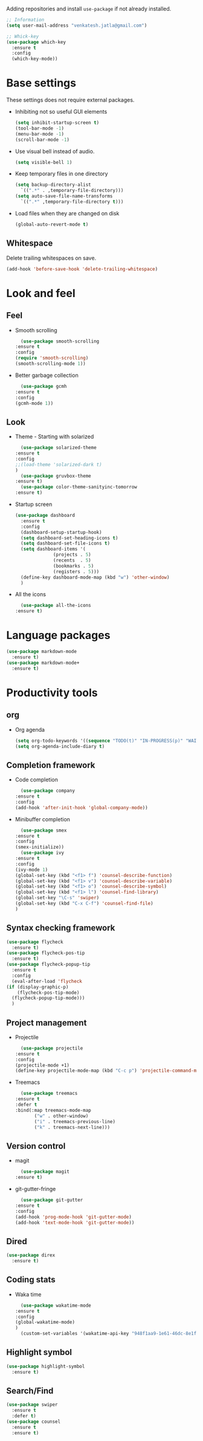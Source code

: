 Adding repositories and install ~use-package~ if not
already installed.
#+BEGIN_SRC emacs-lisp
  ;; Information
  (setq user-mail-address "venkatesh.jatla@gmail.com")

  ;; Whick-key
  (use-package which-key
    :ensure t
    :config
    (which-key-mode))
#+END_SRC
* Base settings
  These settings does not require external packages.
  + Inhibiting not so useful GUI elements
    #+begin_src emacs-lisp
      (setq inhibit-startup-screen t)
      (tool-bar-mode -1)
      (menu-bar-mode -1)
      (scroll-bar-mode -1)
    #+end_src
  + Use visual bell instead of audio.
    #+begin_src emacs-lisp
      (setq visible-bell 1)
    #+end_src
  + Keep temporary files in one directory
    #+begin_src emacs-lisp
      (setq backup-directory-alist
	    `((".*" . ,temporary-file-directory)))
      (setq auto-save-file-name-transforms
	    `((".*" ,temporary-file-directory t)))
    #+end_src
  + Load files when they are changed on disk
    #+begin_src emacs-lisp
      (global-auto-revert-mode t)
    #+end_src
** Whitespace
   Delete trailing whitespaces on save.
   #+begin_src emacs-lisp
     (add-hook 'before-save-hook 'delete-trailing-whitespace)
   #+end_src
* Look and feel
** Feel
   + Smooth scrolling
     #+begin_src emacs-lisp
       (use-package smooth-scrolling
	 :ensure t
	 :config
	 (require 'smooth-scrolling)
	 (smooth-scrolling-mode 1))
     #+end_src
   + Better garbage collection
     #+begin_src emacs-lisp
       (use-package gcmh
	 :ensure t
	 :config
	 (gcmh-mode 1))
     #+end_src
** Look
   + Theme - Starting with solarized
     #+BEGIN_SRC emacs-lisp
       (use-package solarized-theme
	 :ensure t
	 :config
	 ;;(load-theme 'solarized-dark t)
	 )
       (use-package gruvbox-theme
	 :ensure t)
       (use-package color-theme-sanityinc-tomorrow
	 :ensure t)
     #+END_SRC
   + Startup screen
     #+BEGIN_SRC emacs-lisp
	    (use-package dashboard
	      :ensure t
	      :config
	      (dashboard-setup-startup-hook)
	      (setq dashboard-set-heading-icons t)
	      (setq dashboard-set-file-icons t)
	      (setq dashboard-items '(
				      (projects . 5)
				      (recents  . 5)
				      (bookmarks . 5)
				      (registers . 5)))
	      (define-key dashboard-mode-map (kbd "w") 'other-window)
	      )
     #+END_SRC
   + All the icons
     #+begin_src emacs-lisp
       (use-package all-the-icons
	 :ensure t)
     #+end_src
* Language packages
  #+begin_src emacs-lisp
    (use-package markdown-mode
      :ensure t)
    (use-package markdown-mode+
      :ensure t)
  #+end_src
* Productivity tools
** org
   + Org agenda
     #+begin_src emacs-lisp
       (setq org-todo-keywords '((sequence "TODO(t)" "IN-PROGRESS(p)" "WAITING(w)" "|" "DONE(d)")))
       (setq org-agenda-include-diary t)
     #+end_src
** Completion framework
   + Code completion
     #+begin_src emacs-lisp
       (use-package company
	 :ensure t
	 :config
	 (add-hook 'after-init-hook 'global-company-mode))
     #+end_src
   + Minibuffer completion
     #+begin_src emacs-lisp
       (use-package smex
	 :ensure t
	 :config
	 (smex-initialize))
       (use-package ivy
	 :ensure t
	 :config
	 (ivy-mode 1)
	 (global-set-key (kbd "<f1> f") 'counsel-describe-function)
	 (global-set-key (kbd "<f1> v") 'counsel-describe-variable)
	 (global-set-key (kbd "<f1> o") 'counsel-describe-symbol)
	 (global-set-key (kbd "<f1> l") 'counsel-find-library)
	 (global-set-key "\C-s" 'swiper)
	 (global-set-key (kbd "C-x C-f") 'counsel-find-file)
	 )
     #+end_src
** Syntax checking framework
   #+begin_src emacs-lisp
     (use-package flycheck
       :ensure t)
     (use-package flycheck-pos-tip
       :ensure t)
     (use-package flycheck-popup-tip
       :ensure t
       :config
       (eval-after-load 'flycheck
	 (if (display-graphic-p)
	     (flycheck-pos-tip-mode)
	   (flycheck-popup-tip-mode)))
       )
   #+end_src
** Project management
   + Projectile
     #+begin_src emacs-lisp
       (use-package projectile
	 :ensure t
	 :config
	 (projectile-mode +1)
	 (define-key projectile-mode-map (kbd "C-c p") 'projectile-command-map))
     #+end_src
   + Treemacs
     #+begin_src emacs-lisp
       (use-package treemacs
	 :ensure t
	 :defer t
	 :bind(:map treemacs-mode-map
		    ("w" . other-window)
		    ("i" . treemacs-previous-line)
		    ("k" . treemacs-next-line)))
     #+end_src

** Version control
   + magit
     #+begin_src emacs-lisp
       (use-package magit
	 :ensure t)
     #+end_src
   + git-gutter-fringe
     #+begin_src emacs-lisp
       (use-package git-gutter
	 :ensure t
	 :config
	 (add-hook 'prog-mode-hook 'git-gutter-mode)
	 (add-hook 'text-mode-hook 'git-gutter-mode))
     #+end_src
** Dired
   #+begin_src emacs-lisp
     (use-package direx
       :ensure t)
   #+end_src

** Coding stats
   + Waka time
     #+begin_src emacs-lisp
       (use-package wakatime-mode
	 :ensure t
	 :config
	 (global-wakatime-mode)
	 )
       (custom-set-variables '(wakatime-api-key "948f1aa9-1e61-46dc-8e1f-eed41c05f2fa"))
     #+end_src
** Highlight symbol
   #+begin_src emacs-lisp
     (use-package highlight-symbol
       :ensure t)
   #+end_src
** Search/Find
   #+begin_src emacs-lisp
     (use-package swiper
       :ensure t
       :defer t)
     (use-package counsel
       :ensure t
       :ensure t)
   #+end_src
